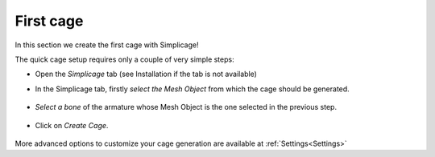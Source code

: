 First cage
===================================

In this section we create the first cage with Simplicage!

The quick cage setup requires only a couple of very simple steps:

* Open the *Simplicage* tab (see Installation if the tab is not available)

* In the Simplicage tab, firstly *select the Mesh Object* from which the cage should be generated.

    .. image:: images/select_mesh.png
       :width: 300

* *Select a bone* of the armature whose Mesh Object is the one selected in the previous step.

    .. image:: images/select_bone.png
       :width: 300

* Click on *Create Cage*.

    .. image:: images/create_cage.png
       :width: 300

More advanced options to customize your cage generation are available at :ref:`Settings<Settings>`
